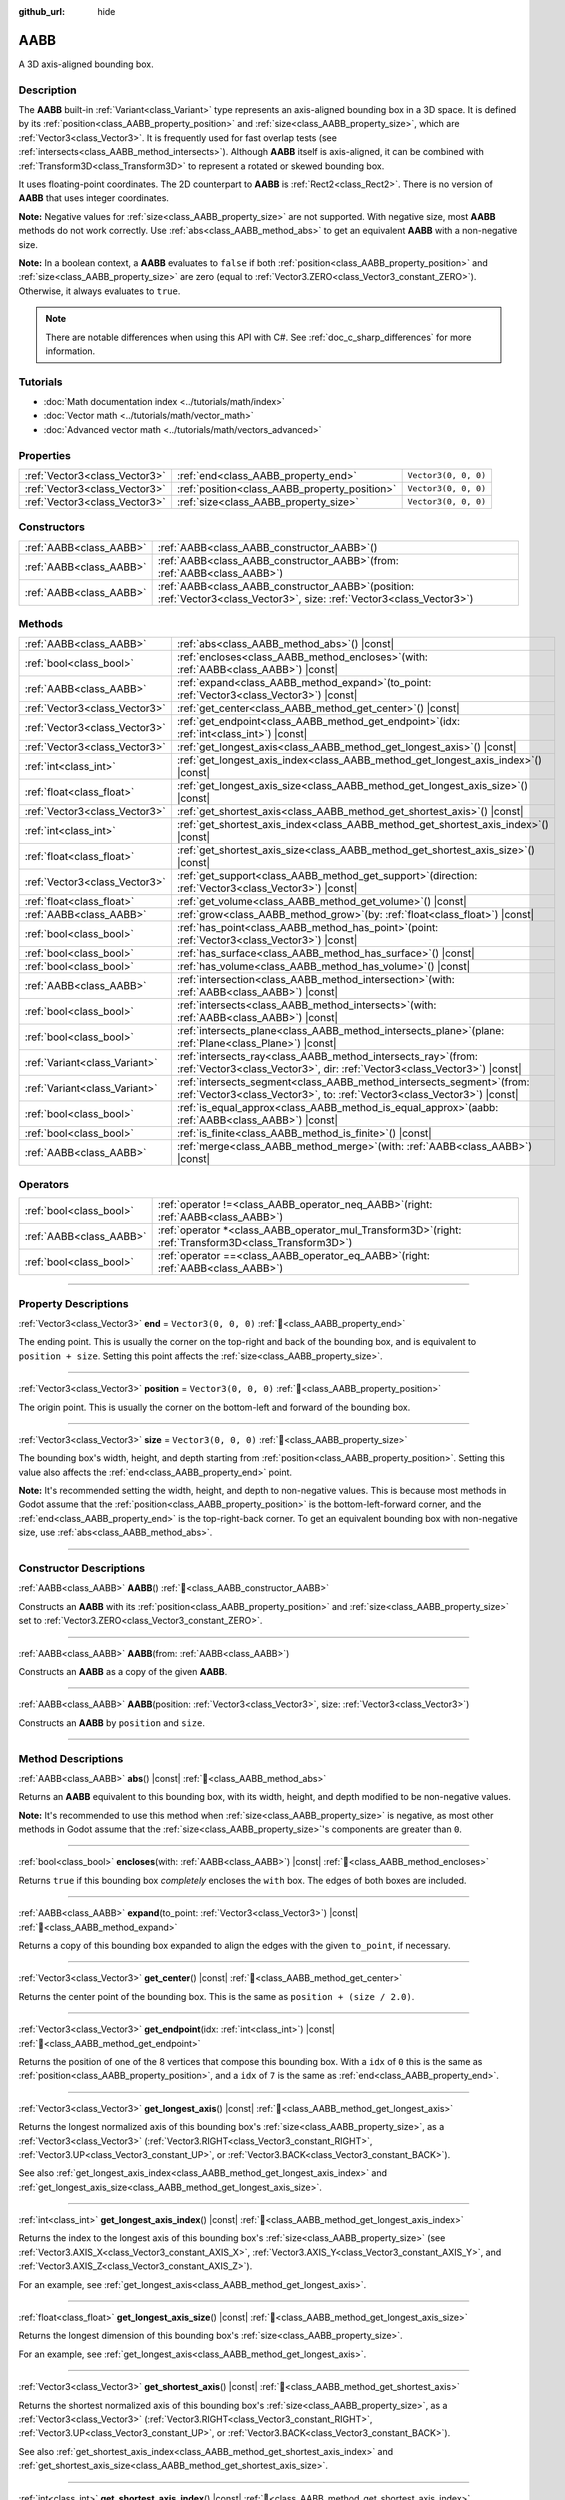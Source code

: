 :github_url: hide

.. DO NOT EDIT THIS FILE!!!
.. Generated automatically from Godot engine sources.
.. Generator: https://github.com/blazium-engine/blazium/tree/4.3/doc/tools/make_rst.py.
.. XML source: https://github.com/blazium-engine/blazium/tree/4.3/doc/classes/AABB.xml.

.. _class_AABB:

AABB
====

A 3D axis-aligned bounding box.

.. rst-class:: classref-introduction-group

Description
-----------

The **AABB** built-in :ref:`Variant<class_Variant>` type represents an axis-aligned bounding box in a 3D space. It is defined by its :ref:`position<class_AABB_property_position>` and :ref:`size<class_AABB_property_size>`, which are :ref:`Vector3<class_Vector3>`. It is frequently used for fast overlap tests (see :ref:`intersects<class_AABB_method_intersects>`). Although **AABB** itself is axis-aligned, it can be combined with :ref:`Transform3D<class_Transform3D>` to represent a rotated or skewed bounding box.

It uses floating-point coordinates. The 2D counterpart to **AABB** is :ref:`Rect2<class_Rect2>`. There is no version of **AABB** that uses integer coordinates.

\ **Note:** Negative values for :ref:`size<class_AABB_property_size>` are not supported. With negative size, most **AABB** methods do not work correctly. Use :ref:`abs<class_AABB_method_abs>` to get an equivalent **AABB** with a non-negative size.

\ **Note:** In a boolean context, a **AABB** evaluates to ``false`` if both :ref:`position<class_AABB_property_position>` and :ref:`size<class_AABB_property_size>` are zero (equal to :ref:`Vector3.ZERO<class_Vector3_constant_ZERO>`). Otherwise, it always evaluates to ``true``.

.. note::

	There are notable differences when using this API with C#. See :ref:`doc_c_sharp_differences` for more information.

.. rst-class:: classref-introduction-group

Tutorials
---------

- :doc:`Math documentation index <../tutorials/math/index>`

- :doc:`Vector math <../tutorials/math/vector_math>`

- :doc:`Advanced vector math <../tutorials/math/vectors_advanced>`

.. rst-class:: classref-reftable-group

Properties
----------

.. table::
   :widths: auto

   +-------------------------------+-----------------------------------------------+----------------------+
   | :ref:`Vector3<class_Vector3>` | :ref:`end<class_AABB_property_end>`           | ``Vector3(0, 0, 0)`` |
   +-------------------------------+-----------------------------------------------+----------------------+
   | :ref:`Vector3<class_Vector3>` | :ref:`position<class_AABB_property_position>` | ``Vector3(0, 0, 0)`` |
   +-------------------------------+-----------------------------------------------+----------------------+
   | :ref:`Vector3<class_Vector3>` | :ref:`size<class_AABB_property_size>`         | ``Vector3(0, 0, 0)`` |
   +-------------------------------+-----------------------------------------------+----------------------+

.. rst-class:: classref-reftable-group

Constructors
------------

.. table::
   :widths: auto

   +-------------------------+--------------------------------------------------------------------------------------------------------------------------------+
   | :ref:`AABB<class_AABB>` | :ref:`AABB<class_AABB_constructor_AABB>`\ (\ )                                                                                 |
   +-------------------------+--------------------------------------------------------------------------------------------------------------------------------+
   | :ref:`AABB<class_AABB>` | :ref:`AABB<class_AABB_constructor_AABB>`\ (\ from\: :ref:`AABB<class_AABB>`\ )                                                 |
   +-------------------------+--------------------------------------------------------------------------------------------------------------------------------+
   | :ref:`AABB<class_AABB>` | :ref:`AABB<class_AABB_constructor_AABB>`\ (\ position\: :ref:`Vector3<class_Vector3>`, size\: :ref:`Vector3<class_Vector3>`\ ) |
   +-------------------------+--------------------------------------------------------------------------------------------------------------------------------+

.. rst-class:: classref-reftable-group

Methods
-------

.. table::
   :widths: auto

   +-------------------------------+---------------------------------------------------------------------------------------------------------------------------------------------------------+
   | :ref:`AABB<class_AABB>`       | :ref:`abs<class_AABB_method_abs>`\ (\ ) |const|                                                                                                         |
   +-------------------------------+---------------------------------------------------------------------------------------------------------------------------------------------------------+
   | :ref:`bool<class_bool>`       | :ref:`encloses<class_AABB_method_encloses>`\ (\ with\: :ref:`AABB<class_AABB>`\ ) |const|                                                               |
   +-------------------------------+---------------------------------------------------------------------------------------------------------------------------------------------------------+
   | :ref:`AABB<class_AABB>`       | :ref:`expand<class_AABB_method_expand>`\ (\ to_point\: :ref:`Vector3<class_Vector3>`\ ) |const|                                                         |
   +-------------------------------+---------------------------------------------------------------------------------------------------------------------------------------------------------+
   | :ref:`Vector3<class_Vector3>` | :ref:`get_center<class_AABB_method_get_center>`\ (\ ) |const|                                                                                           |
   +-------------------------------+---------------------------------------------------------------------------------------------------------------------------------------------------------+
   | :ref:`Vector3<class_Vector3>` | :ref:`get_endpoint<class_AABB_method_get_endpoint>`\ (\ idx\: :ref:`int<class_int>`\ ) |const|                                                          |
   +-------------------------------+---------------------------------------------------------------------------------------------------------------------------------------------------------+
   | :ref:`Vector3<class_Vector3>` | :ref:`get_longest_axis<class_AABB_method_get_longest_axis>`\ (\ ) |const|                                                                               |
   +-------------------------------+---------------------------------------------------------------------------------------------------------------------------------------------------------+
   | :ref:`int<class_int>`         | :ref:`get_longest_axis_index<class_AABB_method_get_longest_axis_index>`\ (\ ) |const|                                                                   |
   +-------------------------------+---------------------------------------------------------------------------------------------------------------------------------------------------------+
   | :ref:`float<class_float>`     | :ref:`get_longest_axis_size<class_AABB_method_get_longest_axis_size>`\ (\ ) |const|                                                                     |
   +-------------------------------+---------------------------------------------------------------------------------------------------------------------------------------------------------+
   | :ref:`Vector3<class_Vector3>` | :ref:`get_shortest_axis<class_AABB_method_get_shortest_axis>`\ (\ ) |const|                                                                             |
   +-------------------------------+---------------------------------------------------------------------------------------------------------------------------------------------------------+
   | :ref:`int<class_int>`         | :ref:`get_shortest_axis_index<class_AABB_method_get_shortest_axis_index>`\ (\ ) |const|                                                                 |
   +-------------------------------+---------------------------------------------------------------------------------------------------------------------------------------------------------+
   | :ref:`float<class_float>`     | :ref:`get_shortest_axis_size<class_AABB_method_get_shortest_axis_size>`\ (\ ) |const|                                                                   |
   +-------------------------------+---------------------------------------------------------------------------------------------------------------------------------------------------------+
   | :ref:`Vector3<class_Vector3>` | :ref:`get_support<class_AABB_method_get_support>`\ (\ direction\: :ref:`Vector3<class_Vector3>`\ ) |const|                                              |
   +-------------------------------+---------------------------------------------------------------------------------------------------------------------------------------------------------+
   | :ref:`float<class_float>`     | :ref:`get_volume<class_AABB_method_get_volume>`\ (\ ) |const|                                                                                           |
   +-------------------------------+---------------------------------------------------------------------------------------------------------------------------------------------------------+
   | :ref:`AABB<class_AABB>`       | :ref:`grow<class_AABB_method_grow>`\ (\ by\: :ref:`float<class_float>`\ ) |const|                                                                       |
   +-------------------------------+---------------------------------------------------------------------------------------------------------------------------------------------------------+
   | :ref:`bool<class_bool>`       | :ref:`has_point<class_AABB_method_has_point>`\ (\ point\: :ref:`Vector3<class_Vector3>`\ ) |const|                                                      |
   +-------------------------------+---------------------------------------------------------------------------------------------------------------------------------------------------------+
   | :ref:`bool<class_bool>`       | :ref:`has_surface<class_AABB_method_has_surface>`\ (\ ) |const|                                                                                         |
   +-------------------------------+---------------------------------------------------------------------------------------------------------------------------------------------------------+
   | :ref:`bool<class_bool>`       | :ref:`has_volume<class_AABB_method_has_volume>`\ (\ ) |const|                                                                                           |
   +-------------------------------+---------------------------------------------------------------------------------------------------------------------------------------------------------+
   | :ref:`AABB<class_AABB>`       | :ref:`intersection<class_AABB_method_intersection>`\ (\ with\: :ref:`AABB<class_AABB>`\ ) |const|                                                       |
   +-------------------------------+---------------------------------------------------------------------------------------------------------------------------------------------------------+
   | :ref:`bool<class_bool>`       | :ref:`intersects<class_AABB_method_intersects>`\ (\ with\: :ref:`AABB<class_AABB>`\ ) |const|                                                           |
   +-------------------------------+---------------------------------------------------------------------------------------------------------------------------------------------------------+
   | :ref:`bool<class_bool>`       | :ref:`intersects_plane<class_AABB_method_intersects_plane>`\ (\ plane\: :ref:`Plane<class_Plane>`\ ) |const|                                            |
   +-------------------------------+---------------------------------------------------------------------------------------------------------------------------------------------------------+
   | :ref:`Variant<class_Variant>` | :ref:`intersects_ray<class_AABB_method_intersects_ray>`\ (\ from\: :ref:`Vector3<class_Vector3>`, dir\: :ref:`Vector3<class_Vector3>`\ ) |const|        |
   +-------------------------------+---------------------------------------------------------------------------------------------------------------------------------------------------------+
   | :ref:`Variant<class_Variant>` | :ref:`intersects_segment<class_AABB_method_intersects_segment>`\ (\ from\: :ref:`Vector3<class_Vector3>`, to\: :ref:`Vector3<class_Vector3>`\ ) |const| |
   +-------------------------------+---------------------------------------------------------------------------------------------------------------------------------------------------------+
   | :ref:`bool<class_bool>`       | :ref:`is_equal_approx<class_AABB_method_is_equal_approx>`\ (\ aabb\: :ref:`AABB<class_AABB>`\ ) |const|                                                 |
   +-------------------------------+---------------------------------------------------------------------------------------------------------------------------------------------------------+
   | :ref:`bool<class_bool>`       | :ref:`is_finite<class_AABB_method_is_finite>`\ (\ ) |const|                                                                                             |
   +-------------------------------+---------------------------------------------------------------------------------------------------------------------------------------------------------+
   | :ref:`AABB<class_AABB>`       | :ref:`merge<class_AABB_method_merge>`\ (\ with\: :ref:`AABB<class_AABB>`\ ) |const|                                                                     |
   +-------------------------------+---------------------------------------------------------------------------------------------------------------------------------------------------------+

.. rst-class:: classref-reftable-group

Operators
---------

.. table::
   :widths: auto

   +-------------------------+-------------------------------------------------------------------------------------------------------------+
   | :ref:`bool<class_bool>` | :ref:`operator !=<class_AABB_operator_neq_AABB>`\ (\ right\: :ref:`AABB<class_AABB>`\ )                     |
   +-------------------------+-------------------------------------------------------------------------------------------------------------+
   | :ref:`AABB<class_AABB>` | :ref:`operator *<class_AABB_operator_mul_Transform3D>`\ (\ right\: :ref:`Transform3D<class_Transform3D>`\ ) |
   +-------------------------+-------------------------------------------------------------------------------------------------------------+
   | :ref:`bool<class_bool>` | :ref:`operator ==<class_AABB_operator_eq_AABB>`\ (\ right\: :ref:`AABB<class_AABB>`\ )                      |
   +-------------------------+-------------------------------------------------------------------------------------------------------------+

.. rst-class:: classref-section-separator

----

.. rst-class:: classref-descriptions-group

Property Descriptions
---------------------

.. _class_AABB_property_end:

.. rst-class:: classref-property

:ref:`Vector3<class_Vector3>` **end** = ``Vector3(0, 0, 0)`` :ref:`🔗<class_AABB_property_end>`

The ending point. This is usually the corner on the top-right and back of the bounding box, and is equivalent to ``position + size``. Setting this point affects the :ref:`size<class_AABB_property_size>`.

.. rst-class:: classref-item-separator

----

.. _class_AABB_property_position:

.. rst-class:: classref-property

:ref:`Vector3<class_Vector3>` **position** = ``Vector3(0, 0, 0)`` :ref:`🔗<class_AABB_property_position>`

The origin point. This is usually the corner on the bottom-left and forward of the bounding box.

.. rst-class:: classref-item-separator

----

.. _class_AABB_property_size:

.. rst-class:: classref-property

:ref:`Vector3<class_Vector3>` **size** = ``Vector3(0, 0, 0)`` :ref:`🔗<class_AABB_property_size>`

The bounding box's width, height, and depth starting from :ref:`position<class_AABB_property_position>`. Setting this value also affects the :ref:`end<class_AABB_property_end>` point.

\ **Note:** It's recommended setting the width, height, and depth to non-negative values. This is because most methods in Godot assume that the :ref:`position<class_AABB_property_position>` is the bottom-left-forward corner, and the :ref:`end<class_AABB_property_end>` is the top-right-back corner. To get an equivalent bounding box with non-negative size, use :ref:`abs<class_AABB_method_abs>`.

.. rst-class:: classref-section-separator

----

.. rst-class:: classref-descriptions-group

Constructor Descriptions
------------------------

.. _class_AABB_constructor_AABB:

.. rst-class:: classref-constructor

:ref:`AABB<class_AABB>` **AABB**\ (\ ) :ref:`🔗<class_AABB_constructor_AABB>`

Constructs an **AABB** with its :ref:`position<class_AABB_property_position>` and :ref:`size<class_AABB_property_size>` set to :ref:`Vector3.ZERO<class_Vector3_constant_ZERO>`.

.. rst-class:: classref-item-separator

----

.. rst-class:: classref-constructor

:ref:`AABB<class_AABB>` **AABB**\ (\ from\: :ref:`AABB<class_AABB>`\ )

Constructs an **AABB** as a copy of the given **AABB**.

.. rst-class:: classref-item-separator

----

.. rst-class:: classref-constructor

:ref:`AABB<class_AABB>` **AABB**\ (\ position\: :ref:`Vector3<class_Vector3>`, size\: :ref:`Vector3<class_Vector3>`\ )

Constructs an **AABB** by ``position`` and ``size``.

.. rst-class:: classref-section-separator

----

.. rst-class:: classref-descriptions-group

Method Descriptions
-------------------

.. _class_AABB_method_abs:

.. rst-class:: classref-method

:ref:`AABB<class_AABB>` **abs**\ (\ ) |const| :ref:`🔗<class_AABB_method_abs>`

Returns an **AABB** equivalent to this bounding box, with its width, height, and depth modified to be non-negative values.


.. tabs::

 .. code-tab:: gdscript

    var box = AABB(Vector3(5, 0, 5), Vector3(-20, -10, -5))
    var absolute = box.abs()
    print(absolute.position) # Prints (-15.0, -10.0, 0.0)
    print(absolute.size)     # Prints (20.0, 10.0, 5.0)

 .. code-tab:: csharp

    var box = new Aabb(new Vector3(5, 0, 5), new Vector3(-20, -10, -5));
    var absolute = box.Abs();
    GD.Print(absolute.Position); // Prints (-15, -10, 0)
    GD.Print(absolute.Size);     // Prints (20, 10, 5)



\ **Note:** It's recommended to use this method when :ref:`size<class_AABB_property_size>` is negative, as most other methods in Godot assume that the :ref:`size<class_AABB_property_size>`'s components are greater than ``0``.

.. rst-class:: classref-item-separator

----

.. _class_AABB_method_encloses:

.. rst-class:: classref-method

:ref:`bool<class_bool>` **encloses**\ (\ with\: :ref:`AABB<class_AABB>`\ ) |const| :ref:`🔗<class_AABB_method_encloses>`

Returns ``true`` if this bounding box *completely* encloses the ``with`` box. The edges of both boxes are included.


.. tabs::

 .. code-tab:: gdscript

    var a = AABB(Vector3(0, 0, 0), Vector3(4, 4, 4))
    var b = AABB(Vector3(1, 1, 1), Vector3(3, 3, 3))
    var c = AABB(Vector3(2, 2, 2), Vector3(8, 8, 8))
    
    print(a.encloses(a)) # Prints true
    print(a.encloses(b)) # Prints true
    print(a.encloses(c)) # Prints false

 .. code-tab:: csharp

    var a = new Aabb(new Vector3(0, 0, 0), new Vector3(4, 4, 4));
    var b = new Aabb(new Vector3(1, 1, 1), new Vector3(3, 3, 3));
    var c = new Aabb(new Vector3(2, 2, 2), new Vector3(8, 8, 8));
    
    GD.Print(a.Encloses(a)); // Prints True
    GD.Print(a.Encloses(b)); // Prints True
    GD.Print(a.Encloses(c)); // Prints False



.. rst-class:: classref-item-separator

----

.. _class_AABB_method_expand:

.. rst-class:: classref-method

:ref:`AABB<class_AABB>` **expand**\ (\ to_point\: :ref:`Vector3<class_Vector3>`\ ) |const| :ref:`🔗<class_AABB_method_expand>`

Returns a copy of this bounding box expanded to align the edges with the given ``to_point``, if necessary.


.. tabs::

 .. code-tab:: gdscript

    var box = AABB(Vector3(0, 0, 0), Vector3(5, 2, 5))
    
    box = box.expand(Vector3(10, 0, 0))
    print(box.position) # Prints (0.0, 0.0, 0.0)
    print(box.size)     # Prints (10.0, 2.0, 5.0)
    
    box = box.expand(Vector3(-5, 0, 5))
    print(box.position) # Prints (-5.0, 0.0, 0.0)
    print(box.size)     # Prints (15.0, 2.0, 5.0)

 .. code-tab:: csharp

    var box = new Aabb(new Vector3(0, 0, 0), new Vector3(5, 2, 5));
    
    box = box.Expand(new Vector3(10, 0, 0));
    GD.Print(box.Position); // Prints (0, 0, 0)
    GD.Print(box.Size);     // Prints (10, 2, 5)
    
    box = box.Expand(new Vector3(-5, 0, 5));
    GD.Print(box.Position); // Prints (-5, 0, 0)
    GD.Print(box.Size);     // Prints (15, 2, 5)



.. rst-class:: classref-item-separator

----

.. _class_AABB_method_get_center:

.. rst-class:: classref-method

:ref:`Vector3<class_Vector3>` **get_center**\ (\ ) |const| :ref:`🔗<class_AABB_method_get_center>`

Returns the center point of the bounding box. This is the same as ``position + (size / 2.0)``.

.. rst-class:: classref-item-separator

----

.. _class_AABB_method_get_endpoint:

.. rst-class:: classref-method

:ref:`Vector3<class_Vector3>` **get_endpoint**\ (\ idx\: :ref:`int<class_int>`\ ) |const| :ref:`🔗<class_AABB_method_get_endpoint>`

Returns the position of one of the 8 vertices that compose this bounding box. With a ``idx`` of ``0`` this is the same as :ref:`position<class_AABB_property_position>`, and a ``idx`` of ``7`` is the same as :ref:`end<class_AABB_property_end>`.

.. rst-class:: classref-item-separator

----

.. _class_AABB_method_get_longest_axis:

.. rst-class:: classref-method

:ref:`Vector3<class_Vector3>` **get_longest_axis**\ (\ ) |const| :ref:`🔗<class_AABB_method_get_longest_axis>`

Returns the longest normalized axis of this bounding box's :ref:`size<class_AABB_property_size>`, as a :ref:`Vector3<class_Vector3>` (:ref:`Vector3.RIGHT<class_Vector3_constant_RIGHT>`, :ref:`Vector3.UP<class_Vector3_constant_UP>`, or :ref:`Vector3.BACK<class_Vector3_constant_BACK>`).


.. tabs::

 .. code-tab:: gdscript

    var box = AABB(Vector3(0, 0, 0), Vector3(2, 4, 8))
    
    print(box.get_longest_axis())       # Prints (0.0, 0.0, 1.0)
    print(box.get_longest_axis_index()) # Prints 2
    print(box.get_longest_axis_size())  # Prints 8.0

 .. code-tab:: csharp

    var box = new Aabb(new Vector3(0, 0, 0), new Vector3(2, 4, 8));
    
    GD.Print(box.GetLongestAxis());      // Prints (0, 0, 1)
    GD.Print(box.GetLongestAxisIndex()); // Prints Z
    GD.Print(box.GetLongestAxisSize());  // Prints 8



See also :ref:`get_longest_axis_index<class_AABB_method_get_longest_axis_index>` and :ref:`get_longest_axis_size<class_AABB_method_get_longest_axis_size>`.

.. rst-class:: classref-item-separator

----

.. _class_AABB_method_get_longest_axis_index:

.. rst-class:: classref-method

:ref:`int<class_int>` **get_longest_axis_index**\ (\ ) |const| :ref:`🔗<class_AABB_method_get_longest_axis_index>`

Returns the index to the longest axis of this bounding box's :ref:`size<class_AABB_property_size>` (see :ref:`Vector3.AXIS_X<class_Vector3_constant_AXIS_X>`, :ref:`Vector3.AXIS_Y<class_Vector3_constant_AXIS_Y>`, and :ref:`Vector3.AXIS_Z<class_Vector3_constant_AXIS_Z>`).

For an example, see :ref:`get_longest_axis<class_AABB_method_get_longest_axis>`.

.. rst-class:: classref-item-separator

----

.. _class_AABB_method_get_longest_axis_size:

.. rst-class:: classref-method

:ref:`float<class_float>` **get_longest_axis_size**\ (\ ) |const| :ref:`🔗<class_AABB_method_get_longest_axis_size>`

Returns the longest dimension of this bounding box's :ref:`size<class_AABB_property_size>`.

For an example, see :ref:`get_longest_axis<class_AABB_method_get_longest_axis>`.

.. rst-class:: classref-item-separator

----

.. _class_AABB_method_get_shortest_axis:

.. rst-class:: classref-method

:ref:`Vector3<class_Vector3>` **get_shortest_axis**\ (\ ) |const| :ref:`🔗<class_AABB_method_get_shortest_axis>`

Returns the shortest normalized axis of this bounding box's :ref:`size<class_AABB_property_size>`, as a :ref:`Vector3<class_Vector3>` (:ref:`Vector3.RIGHT<class_Vector3_constant_RIGHT>`, :ref:`Vector3.UP<class_Vector3_constant_UP>`, or :ref:`Vector3.BACK<class_Vector3_constant_BACK>`).


.. tabs::

 .. code-tab:: gdscript

    var box = AABB(Vector3(0, 0, 0), Vector3(2, 4, 8))
    
    print(box.get_shortest_axis())       # Prints (1.0, 0.0, 0.0)
    print(box.get_shortest_axis_index()) # Prints 0
    print(box.get_shortest_axis_size())  # Prints 2.0

 .. code-tab:: csharp

    var box = new Aabb(new Vector3(0, 0, 0), new Vector3(2, 4, 8));
    
    GD.Print(box.GetShortestAxis());      // Prints (1, 0, 0)
    GD.Print(box.GetShortestAxisIndex()); // Prints X
    GD.Print(box.GetShortestAxisSize());  // Prints 2



See also :ref:`get_shortest_axis_index<class_AABB_method_get_shortest_axis_index>` and :ref:`get_shortest_axis_size<class_AABB_method_get_shortest_axis_size>`.

.. rst-class:: classref-item-separator

----

.. _class_AABB_method_get_shortest_axis_index:

.. rst-class:: classref-method

:ref:`int<class_int>` **get_shortest_axis_index**\ (\ ) |const| :ref:`🔗<class_AABB_method_get_shortest_axis_index>`

Returns the index to the shortest axis of this bounding box's :ref:`size<class_AABB_property_size>` (see :ref:`Vector3.AXIS_X<class_Vector3_constant_AXIS_X>`, :ref:`Vector3.AXIS_Y<class_Vector3_constant_AXIS_Y>`, and :ref:`Vector3.AXIS_Z<class_Vector3_constant_AXIS_Z>`).

For an example, see :ref:`get_shortest_axis<class_AABB_method_get_shortest_axis>`.

.. rst-class:: classref-item-separator

----

.. _class_AABB_method_get_shortest_axis_size:

.. rst-class:: classref-method

:ref:`float<class_float>` **get_shortest_axis_size**\ (\ ) |const| :ref:`🔗<class_AABB_method_get_shortest_axis_size>`

Returns the shortest dimension of this bounding box's :ref:`size<class_AABB_property_size>`.

For an example, see :ref:`get_shortest_axis<class_AABB_method_get_shortest_axis>`.

.. rst-class:: classref-item-separator

----

.. _class_AABB_method_get_support:

.. rst-class:: classref-method

:ref:`Vector3<class_Vector3>` **get_support**\ (\ direction\: :ref:`Vector3<class_Vector3>`\ ) |const| :ref:`🔗<class_AABB_method_get_support>`

Returns the vertex's position of this bounding box that's the farthest in the given direction. This point is commonly known as the support point in collision detection algorithms.

.. rst-class:: classref-item-separator

----

.. _class_AABB_method_get_volume:

.. rst-class:: classref-method

:ref:`float<class_float>` **get_volume**\ (\ ) |const| :ref:`🔗<class_AABB_method_get_volume>`

Returns the bounding box's volume. This is equivalent to ``size.x * size.y * size.z``. See also :ref:`has_volume<class_AABB_method_has_volume>`.

.. rst-class:: classref-item-separator

----

.. _class_AABB_method_grow:

.. rst-class:: classref-method

:ref:`AABB<class_AABB>` **grow**\ (\ by\: :ref:`float<class_float>`\ ) |const| :ref:`🔗<class_AABB_method_grow>`

Returns a copy of this bounding box extended on all sides by the given amount ``by``. A negative amount shrinks the box instead.


.. tabs::

 .. code-tab:: gdscript

    var a = AABB(Vector3(4, 4, 4), Vector3(8, 8, 8)).grow(4)
    print(a.position) # Prints (0.0, 0.0, 0.0)
    print(a.size)     # Prints (16.0, 16.0, 16.0)
    
    var b = AABB(Vector3(0, 0, 0), Vector3(8, 4, 2)).grow(2)
    print(b.position) # Prints (-2.0, -2.0, -2.0)
    print(b.size)     # Prints (12.0, 8.0, 6.0)

 .. code-tab:: csharp

    var a = new Aabb(new Vector3(4, 4, 4), new Vector3(8, 8, 8)).Grow(4);
    GD.Print(a.Position); // Prints (0, 0, 0)
    GD.Print(a.Size);     // Prints (16, 16, 16)
    
    var b = new Aabb(new Vector3(0, 0, 0), new Vector3(8, 4, 2)).Grow(2);
    GD.Print(b.Position); // Prints (-2, -2, -2)
    GD.Print(b.Size);     // Prints (12, 8, 6)



.. rst-class:: classref-item-separator

----

.. _class_AABB_method_has_point:

.. rst-class:: classref-method

:ref:`bool<class_bool>` **has_point**\ (\ point\: :ref:`Vector3<class_Vector3>`\ ) |const| :ref:`🔗<class_AABB_method_has_point>`

Returns ``true`` if the bounding box contains the given ``point``. By convention, points exactly on the right, top, and front sides are **not** included.

\ **Note:** This method is not reliable for **AABB** with a *negative* :ref:`size<class_AABB_property_size>`. Use :ref:`abs<class_AABB_method_abs>` first to get a valid bounding box.

.. rst-class:: classref-item-separator

----

.. _class_AABB_method_has_surface:

.. rst-class:: classref-method

:ref:`bool<class_bool>` **has_surface**\ (\ ) |const| :ref:`🔗<class_AABB_method_has_surface>`

Returns ``true`` if this bounding box has a surface or a length, that is, at least one component of :ref:`size<class_AABB_property_size>` is greater than ``0``. Otherwise, returns ``false``.

.. rst-class:: classref-item-separator

----

.. _class_AABB_method_has_volume:

.. rst-class:: classref-method

:ref:`bool<class_bool>` **has_volume**\ (\ ) |const| :ref:`🔗<class_AABB_method_has_volume>`

Returns ``true`` if this bounding box's width, height, and depth are all positive. See also :ref:`get_volume<class_AABB_method_get_volume>`.

.. rst-class:: classref-item-separator

----

.. _class_AABB_method_intersection:

.. rst-class:: classref-method

:ref:`AABB<class_AABB>` **intersection**\ (\ with\: :ref:`AABB<class_AABB>`\ ) |const| :ref:`🔗<class_AABB_method_intersection>`

Returns the intersection between this bounding box and ``with``. If the boxes do not intersect, returns an empty **AABB**. If the boxes intersect at the edge, returns a flat **AABB** with no volume (see :ref:`has_surface<class_AABB_method_has_surface>` and :ref:`has_volume<class_AABB_method_has_volume>`).


.. tabs::

 .. code-tab:: gdscript

    var box1 = AABB(Vector3(0, 0, 0), Vector3(5, 2, 8))
    var box2 = AABB(Vector3(2, 0, 2), Vector3(8, 4, 4))
    
    var intersection = box1.intersection(box2)
    print(intersection.position) # Prints (2.0, 0.0, 2.0)
    print(intersection.size)     # Prints (3.0, 2.0, 4.0)

 .. code-tab:: csharp

    var box1 = new Aabb(new Vector3(0, 0, 0), new Vector3(5, 2, 8));
    var box2 = new Aabb(new Vector3(2, 0, 2), new Vector3(8, 4, 4));
    
    var intersection = box1.Intersection(box2);
    GD.Print(intersection.Position); // Prints (2, 0, 2)
    GD.Print(intersection.Size);     // Prints (3, 2, 4)



\ **Note:** If you only need to know whether two bounding boxes are intersecting, use :ref:`intersects<class_AABB_method_intersects>`, instead.

.. rst-class:: classref-item-separator

----

.. _class_AABB_method_intersects:

.. rst-class:: classref-method

:ref:`bool<class_bool>` **intersects**\ (\ with\: :ref:`AABB<class_AABB>`\ ) |const| :ref:`🔗<class_AABB_method_intersects>`

Returns ``true`` if this bounding box overlaps with the box ``with``. The edges of both boxes are *always* excluded.

.. rst-class:: classref-item-separator

----

.. _class_AABB_method_intersects_plane:

.. rst-class:: classref-method

:ref:`bool<class_bool>` **intersects_plane**\ (\ plane\: :ref:`Plane<class_Plane>`\ ) |const| :ref:`🔗<class_AABB_method_intersects_plane>`

Returns ``true`` if this bounding box is on both sides of the given ``plane``.

.. rst-class:: classref-item-separator

----

.. _class_AABB_method_intersects_ray:

.. rst-class:: classref-method

:ref:`Variant<class_Variant>` **intersects_ray**\ (\ from\: :ref:`Vector3<class_Vector3>`, dir\: :ref:`Vector3<class_Vector3>`\ ) |const| :ref:`🔗<class_AABB_method_intersects_ray>`

Returns the first point where this bounding box and the given ray intersect, as a :ref:`Vector3<class_Vector3>`. If no intersection occurs, returns ``null``.

The ray begin at ``from``, faces ``dir`` and extends towards infinity.

.. rst-class:: classref-item-separator

----

.. _class_AABB_method_intersects_segment:

.. rst-class:: classref-method

:ref:`Variant<class_Variant>` **intersects_segment**\ (\ from\: :ref:`Vector3<class_Vector3>`, to\: :ref:`Vector3<class_Vector3>`\ ) |const| :ref:`🔗<class_AABB_method_intersects_segment>`

Returns the first point where this bounding box and the given segment intersect, as a :ref:`Vector3<class_Vector3>`. If no intersection occurs, returns ``null``.

The segment begins at ``from`` and ends at ``to``.

.. rst-class:: classref-item-separator

----

.. _class_AABB_method_is_equal_approx:

.. rst-class:: classref-method

:ref:`bool<class_bool>` **is_equal_approx**\ (\ aabb\: :ref:`AABB<class_AABB>`\ ) |const| :ref:`🔗<class_AABB_method_is_equal_approx>`

Returns ``true`` if this bounding box and ``aabb`` are approximately equal, by calling :ref:`Vector3.is_equal_approx<class_Vector3_method_is_equal_approx>` on the :ref:`position<class_AABB_property_position>` and the :ref:`size<class_AABB_property_size>`.

.. rst-class:: classref-item-separator

----

.. _class_AABB_method_is_finite:

.. rst-class:: classref-method

:ref:`bool<class_bool>` **is_finite**\ (\ ) |const| :ref:`🔗<class_AABB_method_is_finite>`

Returns ``true`` if this bounding box's values are finite, by calling :ref:`Vector3.is_finite<class_Vector3_method_is_finite>` on the :ref:`position<class_AABB_property_position>` and the :ref:`size<class_AABB_property_size>`.

.. rst-class:: classref-item-separator

----

.. _class_AABB_method_merge:

.. rst-class:: classref-method

:ref:`AABB<class_AABB>` **merge**\ (\ with\: :ref:`AABB<class_AABB>`\ ) |const| :ref:`🔗<class_AABB_method_merge>`

Returns an **AABB** that encloses both this bounding box and ``with`` around the edges. See also :ref:`encloses<class_AABB_method_encloses>`.

.. rst-class:: classref-section-separator

----

.. rst-class:: classref-descriptions-group

Operator Descriptions
---------------------

.. _class_AABB_operator_neq_AABB:

.. rst-class:: classref-operator

:ref:`bool<class_bool>` **operator !=**\ (\ right\: :ref:`AABB<class_AABB>`\ ) :ref:`🔗<class_AABB_operator_neq_AABB>`

Returns ``true`` if the :ref:`position<class_AABB_property_position>` or :ref:`size<class_AABB_property_size>` of both bounding boxes are not equal.

\ **Note:** Due to floating-point precision errors, consider using :ref:`is_equal_approx<class_AABB_method_is_equal_approx>` instead, which is more reliable.

.. rst-class:: classref-item-separator

----

.. _class_AABB_operator_mul_Transform3D:

.. rst-class:: classref-operator

:ref:`AABB<class_AABB>` **operator ***\ (\ right\: :ref:`Transform3D<class_Transform3D>`\ ) :ref:`🔗<class_AABB_operator_mul_Transform3D>`

Inversely transforms (multiplies) the **AABB** by the given :ref:`Transform3D<class_Transform3D>` transformation matrix, under the assumption that the transformation basis is orthonormal (i.e. rotation/reflection is fine, scaling/skew is not).

\ ``aabb * transform`` is equivalent to ``transform.inverse() * aabb``. See :ref:`Transform3D.inverse<class_Transform3D_method_inverse>`.

For transforming by inverse of an affine transformation (e.g. with scaling) ``transform.affine_inverse() * aabb`` can be used instead. See :ref:`Transform3D.affine_inverse<class_Transform3D_method_affine_inverse>`.

.. rst-class:: classref-item-separator

----

.. _class_AABB_operator_eq_AABB:

.. rst-class:: classref-operator

:ref:`bool<class_bool>` **operator ==**\ (\ right\: :ref:`AABB<class_AABB>`\ ) :ref:`🔗<class_AABB_operator_eq_AABB>`

Returns ``true`` if both :ref:`position<class_AABB_property_position>` and :ref:`size<class_AABB_property_size>` of the bounding boxes are exactly equal, respectively.

\ **Note:** Due to floating-point precision errors, consider using :ref:`is_equal_approx<class_AABB_method_is_equal_approx>` instead, which is more reliable.

.. |virtual| replace:: :abbr:`virtual (This method should typically be overridden by the user to have any effect.)`
.. |const| replace:: :abbr:`const (This method has no side effects. It doesn't modify any of the instance's member variables.)`
.. |vararg| replace:: :abbr:`vararg (This method accepts any number of arguments after the ones described here.)`
.. |constructor| replace:: :abbr:`constructor (This method is used to construct a type.)`
.. |static| replace:: :abbr:`static (This method doesn't need an instance to be called, so it can be called directly using the class name.)`
.. |operator| replace:: :abbr:`operator (This method describes a valid operator to use with this type as left-hand operand.)`
.. |bitfield| replace:: :abbr:`BitField (This value is an integer composed as a bitmask of the following flags.)`
.. |void| replace:: :abbr:`void (No return value.)`
